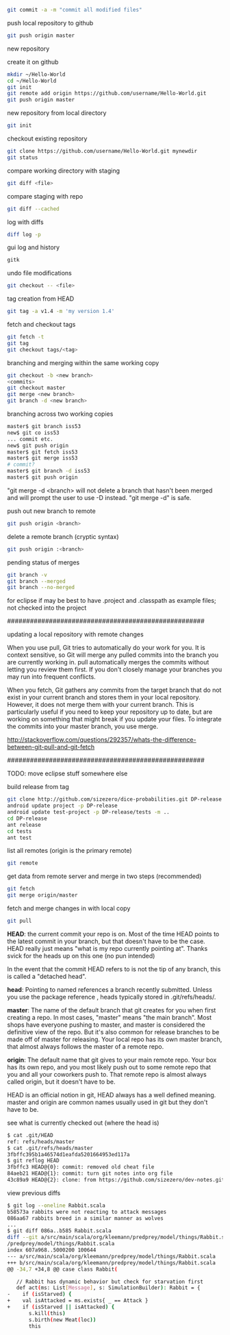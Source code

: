 
#+BEGIN_SRC bash
git commit -a -m "commit all modified files"
#+END_SRC

push local repository to github
#+BEGIN_SRC bash
git push origin master
#+END_SRC

new repository

create it on github
#+BEGIN_SRC bash
mkdir ~/Hello-World
cd ~/Hello-World
git init
git remote add origin https://github.com/username/Hello-World.git
git push origin master
#+END_SRC

new repository from local directory
#+BEGIN_SRC bash
git init
#+END_SRC

checkout existing repository
#+BEGIN_SRC bash
git clone https://github.com/username/Hello-World.git mynewdir
git status
#+END_SRC

compare working directory with staging
#+BEGIN_SRC bash
git diff <file>
#+END_SRC

compare staging with repo
#+BEGIN_SRC bash
git diff --cached
#+END_SRC

log with diffs
#+BEGIN_SRC bash
diff log -p
#+END_SRC

gui log and history
#+BEGIN_SRC bash
gitk
#+END_SRC

undo file modifications
#+BEGIN_SRC bash
git checkout -- <file>
#+END_SRC

tag creation from HEAD
#+BEGIN_SRC bash
git tag -a v1.4 -m 'my version 1.4'
#+END_SRC

fetch and checkout tags
#+BEGIN_SRC bash
git fetch -t
git tag
git checkout tags/<tag>
#+END_SRC

branching and merging within the same working copy
#+BEGIN_SRC bash
git checkout -b <new branch>
<commits>
git checkout master
git merge <new branch>
git branch -d <new branch>
#+END_SRC

branching across two working copies
#+BEGIN_SRC bash
master$ git branch iss53
new$ git co iss53
... commit etc.
new$ git push origin
master$ git fetch iss53
master$ git merge iss53
# commit?
master$ git branch -d iss53
master$ git push origin
#+END_SRC

"git merge -d <branch> will not delete a branch that hasn't been
merged and will prompt the user to use -D instead.  "git merge -d" is
safe.

push out new branch to remote
#+BEGIN_SRC bash
git push origin <branch>
#+END_SRC

delete a remote branch (cryptic syntax)
#+BEGIN_SRC bash
git push origin :<branch>
#+END_SRC

pending status of merges
#+BEGIN_SRC bash
git branch -v
git branch --merged
git branch --no-merged
#+END_SRC


for eclipse if may be best to have .project and .classpath as
example files; not checked into the project

####################################################

updating a local repository with remote changes

When you use pull, Git tries to automatically do your work for you. It
is context sensitive, so Git will merge any pulled commits into the
branch you are currently working in. pull automatically merges the
commits without letting you review them first. If you don't closely
manage your branches you may run into frequent conflicts.

When you fetch, Git gathers any commits from the target branch that do
not exist in your current branch and stores them in your local
repository. However, it does not merge them with your current
branch. This is particularly useful if you need to keep your
repository up to date, but are working on something that might break
if you update your files. To integrate the commits into your master
branch, you use merge.

http://stackoverflow.com/questions/292357/whats-the-difference-between-git-pull-and-git-fetch

####################################################


TODO: move eclipse stuff somewhere else

build release from tag
#+BEGIN_SRC bash
git clone http://github.com/sizezero/dice-probabilities.git DP-release -b v1.0
android update project -p DP-release
android update test-project -p DP-release/tests -m ..
cd DP-release
ant release
cd tests
ant test
#+END_SRC

list all remotes (origin is the primary remote)
#+BEGIN_SRC bash
git remote
#+END_SRC

get data from remote server and merge in two steps (recommended)
#+BEGIN_SRC bash
git fetch
git merge origin/master
#+END_SRC

fetch and merge changes in with local copy
#+BEGIN_SRC bash
git pull
#+END_SRC

*HEAD*: the current commit your repo is on. Most of the time HEAD
points to the latest commit in your branch, but that doesn't have to
be the case. HEAD really just means "what is my repo currently
pointing at". Thanks svick for the heads up on this one (no pun
intended)

In the event that the commit HEAD refers to is not the tip of any
branch, this is called a "detached head".

*head*: Pointing to named references a branch recently
submitted. Unless you use the package reference , heads typically
stored in .git/refs/heads/.

*master*: The name of the default branch that git creates for you when
first creating a repo. In most cases, "master" means "the main
branch". Most shops have everyone pushing to master, and master is
considered the definitive view of the repo. But it's also common for
release branches to be made off of master for releasing. Your local
repo has its own master branch, that almost always follows the master
of a remote repo.

*origin*: The default name that git gives to your main remote
repo. Your box has its own repo, and you most likely push out to some
remote repo that you and all your coworkers push to. That remote repo
is almost always called origin, but it doesn't have to be.

HEAD is an official notion in git, HEAD always has a well defined
meaning. master and origin are common names usually used in git but
they don't have to be.

see what is currently checked out (where the head is)
#+BEGIN_SRC bash
$ cat .git/HEAD 
ref: refs/heads/master
$ cat .git/refs/heads/master 
3fbffc395b1a46574d1eafda5201664953ed117a
$ git reflog HEAD
3fbffc3 HEAD@{0}: commit: removed old cheat file
84aeb21 HEAD@{1}: commit: turn git notes into org file
43c89a9 HEAD@{2}: clone: from https://github.com/sizezero/dev-notes.git
#+END_SRC

view previous diffs
#+BEGIN_SRC bash
$ git log --oneline Rabbit.scala
b58573a rabbits were not reacting to attack messages
086aa67 rabbits breed in a similar manner as wolves
...
$ git diff 086a..b585 Rabbit.scala
diff --git a/src/main/scala/org/kleemann/predprey/model/things/Rabbit.scala b/src/main/scala/org/kleemann
/predprey/model/things/Rabbit.scala
index 607a968..5000200 100644
--- a/src/main/scala/org/kleemann/predprey/model/things/Rabbit.scala
+++ b/src/main/scala/org/kleemann/predprey/model/things/Rabbit.scala
@@ -34,7 +34,8 @@ case class Rabbit(
 
   // Rabbit has dynamic behavior but check for starvation first
   def act(ms: List[Message], s: SimulationBuilder): Rabbit = {
-    if (isStarved) {
+    val isAttacked = ms.exists{ _ == Attack }
+    if (isStarved || isAttacked) {
       s.kill(this)
       s.birth(new Meat(loc))
       this
#+END_SRC
